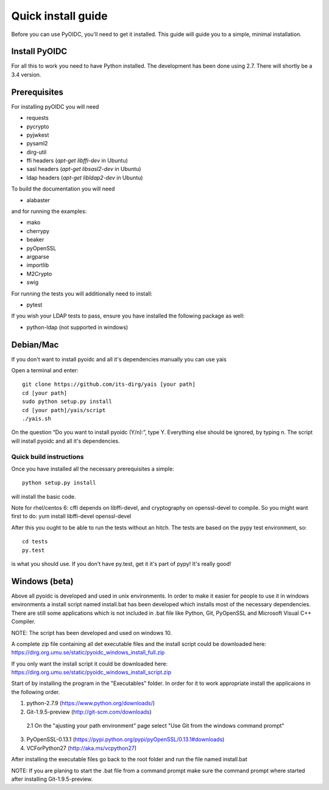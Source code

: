 .. _install:

Quick install guide
###################

Before you can use PyOIDC, you'll need to get it installed. This guide
will guide you to a simple, minimal installation.

Install PyOIDC
==============

For all this to work you need to have Python installed.
The development has been done using 2.7.
There will shortly be a 3.4 version.

Prerequisites
==============

For installing pyOIDC you will need

* requests
* pycrypto
* pyjwkest
* pysaml2
* dirg-util
* ffi headers (`apt-get libffi-dev` in Ubuntu)
* sasl headers (`apt-get libsasl2-dev` in Ubuntu)
* ldap headers (`apt-get libldap2-dev` in Ubuntu)

To build the documentation you will need

* alabaster

and for running the examples:

* mako
* cherrypy
* beaker
* pyOpenSSL
* argparse
* importlib
* M2Crypto
* swig

For running the tests you will additionally need to install:

* pytest

If you wish your LDAP tests to pass, ensure you have installed the following package as well:

* python-ldap (not supported in windows)

Debian/Mac
==============
If you don't want to install pyoidc and all it's dependencies manually you can use yais

Open a terminal and enter::

    git clone https://github.com/its-dirg/yais [your path]
    cd [your path]
    sudo python setup.py install
    cd [your path]/yais/script
    ./yais.sh

On the question “Do you want to install pyoidc (Y/n):”, type Y. Everything else should be ignored, by typing n. The script will install pyoidc and all it's dependencies.

Quick build instructions
------------------------

Once you have installed all the necessary prerequisites a simple::

    python setup.py install

will install the basic code.

Note for rhel/centos 6: cffi depends on libffi-devel, and cryptography on
openssl-devel to compile. So you might want first to do:
yum install libffi-devel openssl-devel

After this you ought to be able to run the tests without an hitch.
The tests are based on the pypy test environment, so::

    cd tests
    py.test

is what you should use. If you don't have py.test, get it it's part of pypy!
It's really good!

Windows (beta)
==============

Above all pyoidc is developed and used in unix environments. In order to make it easier for people to use it in windows
environments a install script named install.bat has been developed which installs most of the necessary dependencies.
There are still some applications which is not included in .bat file like Python, Git, PyOpenSSL and Microsoft
Visual C++ Compiler.

NOTE: The script has been developed and used on windows 10.

A complete zip file containing all det executable files and the install script could be downloaded here:
https://dirg.org.umu.se/static/pyoidc_windows_install_full.zip

If you only want the install script it could be downloaded here:
https://dirg.org.umu.se/static/pyoidc_windows_install_script.zip

Start of by installing the program in the "Executables" folder. In order for it to work appropriate install the
applicaions in the following order.

1. python-2.7.9 		    (https://www.python.org/downloads/)
2. Git-1.9.5-preview 		(http://git-scm.com/downloads)
  2.1 On the "ajusting your path environment" page select "Use Git from the windows command prompt"
3. PyOpenSSL-0.13.1 		(https://pypi.python.org/pypi/pyOpenSSL/0.13.1#downloads)
4. VCForPython27 		    (http://aka.ms/vcpython27)

After installing the executable files go back to the root folder and run the file named install.bat

NOTE: If you are planing to start the .bat file from a command prompt make sure the command prompt where started after installing Git-1.9.5-preview.